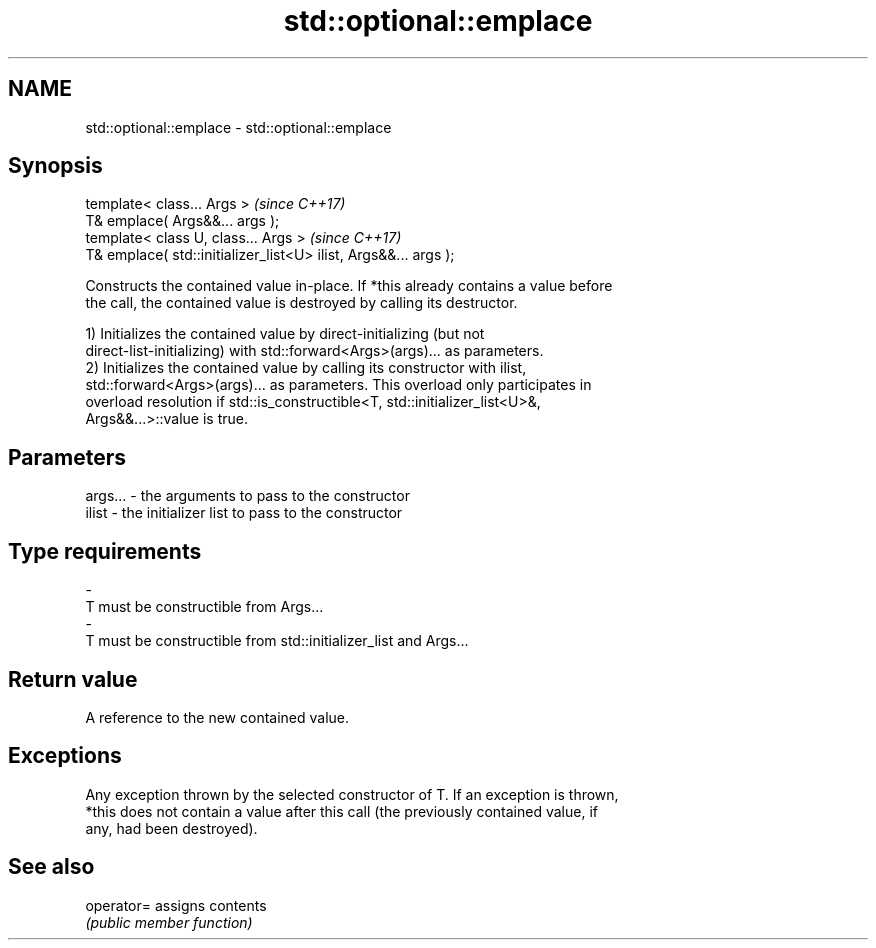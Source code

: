 .TH std::optional::emplace 3 "2019.03.28" "http://cppreference.com" "C++ Standard Libary"
.SH NAME
std::optional::emplace \- std::optional::emplace

.SH Synopsis
   template< class... Args >                                      \fI(since C++17)\fP
   T& emplace( Args&&... args );
   template< class U, class... Args >                             \fI(since C++17)\fP
   T& emplace( std::initializer_list<U> ilist, Args&&... args );

   Constructs the contained value in-place. If *this already contains a value before
   the call, the contained value is destroyed by calling its destructor.

   1) Initializes the contained value by direct-initializing (but not
   direct-list-initializing) with std::forward<Args>(args)... as parameters.
   2) Initializes the contained value by calling its constructor with ilist,
   std::forward<Args>(args)... as parameters. This overload only participates in
   overload resolution if std::is_constructible<T, std::initializer_list<U>&,
   Args&&...>::value is true.

.SH Parameters

   args...   -   the arguments to pass to the constructor
   ilist     -   the initializer list to pass to the constructor
.SH Type requirements
   -
   T must be constructible from Args...
   -
   T must be constructible from std::initializer_list and Args...

.SH Return value

   A reference to the new contained value.

.SH Exceptions

   Any exception thrown by the selected constructor of T. If an exception is thrown,
   *this does not contain a value after this call (the previously contained value, if
   any, had been destroyed).

.SH See also

   operator= assigns contents
             \fI(public member function)\fP 
